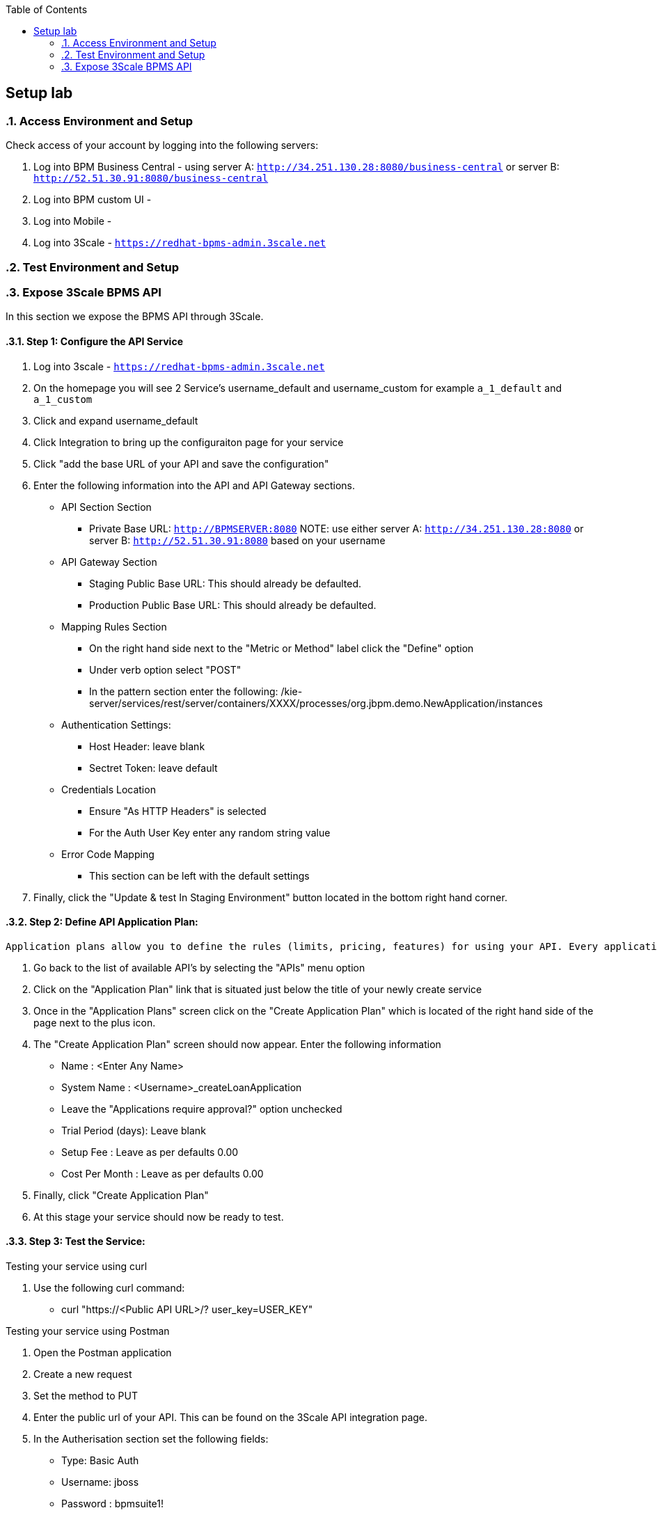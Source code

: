 :scrollbar:
:data-uri:
:toc2:

== Setup lab

:numbered:

=== Access Environment and Setup

Check access of your account by logging into the following servers:

. Log into BPM Business Central - using server A: `http://34.251.130.28:8080/business-central` or server B: `http://52.51.30.91:8080/business-central`

. Log into BPM custom UI -

. Log into Mobile -

. Log into 3Scale - `https://redhat-bpms-admin.3scale.net`

=== Test Environment and Setup

=== Expose 3Scale BPMS API

In this section we expose the BPMS API through 3Scale.

==== Step 1: Configure the API Service
. Log into 3scale - `https://redhat-bpms-admin.3scale.net`

. On the homepage you will see 2 Service's username_default and username_custom for example `a_1_default` and `a_1_custom`

. Click and expand username_default

. Click Integration to bring up the configuraiton page for your service

. Click "add the base URL of your API and save the configuration"

. Enter the following information into the API and API Gateway sections.
    * API Section Section
    ** Private Base URL: `http://BPMSERVER:8080`
NOTE:  use either server A: `http://34.251.130.28:8080` or server B: `http://52.51.30.91:8080` based on your username
    * API Gateway Section
    ** Staging Public Base URL: This should already be defaulted.
    ** Production Public Base URL: This should already be defaulted.
    * Mapping Rules Section
    ** On the right hand side next to the "Metric or Method" label click the "Define" option
    ** Under verb option select "POST"
    ** In the pattern section enter the following: /kie-server/services/rest/server/containers/XXXX/processes/org.jbpm.demo.NewApplication/instances
    * Authentication Settings:
    ** Host Header: leave blank
    ** Sectret Token: leave default
    * Credentials Location
    ** Ensure "As HTTP Headers" is selected
    ** For the Auth User Key enter any random string value
    * Error Code Mapping
    ** This section can be left with the default settings
. Finally, click the "Update & test In Staging Environment" button located in the bottom right hand corner.

==== Step 2: Define API Application Plan:
----
Application plans allow you to define the rules (limits, pricing, features) for using your API. Every application that accesses your api will do so within the constraints of an application plan. From the business perspective application plans allow you to target differenct audiences by using multiple plans (i.e basic, pro, premium) with different sets of rules.
----
["arabic"]
. Go back to the list of available API's by selecting the "APIs" menu option
. Click on the "Application Plan" link that is situated just below the title of your newly create service
. Once in the "Application Plans" screen click on the "Create Application Plan" which is located of the right hand side of the page next to the plus icon.
. The "Create Application Plan" screen should now appear. Enter the following information
    * Name : <Enter Any Name>
    * System Name : <Username>_createLoanApplication
    * Leave the "Applications require approval?" option unchecked
    * Trial Period (days): Leave blank
    * Setup Fee : Leave as per defaults 0.00
    * Cost Per Month : Leave as per defaults 0.00
. Finally, click "Create Application Plan"
. At this stage your service should now be ready to test.

==== Step 3: Test the Service:

.Testing your service using curl

. Use the following curl command:
* curl "https://<Public API URL>/? user_key=USER_KEY"


.Testing your service using Postman

. Open the Postman application
. Create a new request
. Set the method to PUT
. Enter the public url of your API. This can be found on the 3Scale API integration page.
. In the Autherisation section set the following fields:
    * Type: Basic Auth
    * Username: jboss
    * Password : bpmsuite1!
. Set the Headers as follows:
    * Content-Type : application/xml
    * Accept : application/xml
    * User_Key : User_Key  // The User_Key header value must match the user key entered on the API integration configuration page.

.The headers including the basic authorisation values are required by the BPMS Kie-Server and they will be passed straight through the proxy without being modified.

.In a production environment you would configure SSO rather than providing the backend security credentials into your public api which we cover in a later lab.
